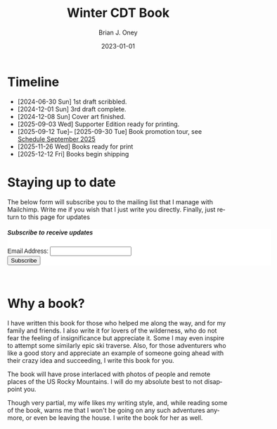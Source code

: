 #+TITLE: Winter CDT Book
#+AUTHOR: Brian J. Oney  
#+DATE: 2023-01-01
#+CATEGORY: winter-cdt
#+PROPERTY: TAGS book, CDT, featured
#+LANGUAGE: en
#+OPTIONS: ^:nil toc:nil
#+SCHEDULED: <2025-12-12 Fri>

* Timeline
- [2024-06-30 Sun] 1st draft scribbled.
- [2024-12-01 Sun] 3rd draft complete.
- [2024-12-08 Sun] Cover art finished.
- [2025-09-03 Wed] Supporter Edition ready for printing.
- [2025-09-12 Tue]-- [2025-09-30 Tue] Book promotion tour, see [[./book-reading-schedule.org][Schedule September 2025]]
- [2025-11-26 Wed] Books ready for print
- [2025-12-12 Fri] Books begin shipping

* Staying up to date
The below form will subscribe you to the mailing list that I manage with Mailchimp. Write me if you wish that I just write you directly. Finally, just return to this page for updates

#+BEGIN_EXPORT html
<div id="mc_embed_shell">
  <style type="text/css">
        #mc_embed_signup{background:#fff; false;clear:left; font:14px Helvetica,Arial,sans-serif; width: 600px;}
</style>
<div id="mc_embed_signup">
    <form action="https://skitraverse.us21.list-manage.com/subscribe/post?u=44892d7b308264ad62d66094e&amp;id=efc0949fda&amp;f_id=00e4efe6f0" method="post" id="mc-embedded-subscribe-form" name="mc-embedded-subscribe-form" class="validate" target="_self" novalidate="">
        <div id="mc_embed_signup_scroll"><h5>Subscribe to receive updates</h5>
            <div class="mc-field-group"><label for="mce-EMAIL">Email Address:  </label><input type="email" name="EMAIL" class="required email" id="mce-EMAIL" required="" value=""><span id="mce-EMAIL-HELPERTEXT" class="helper_text"></span></div>
        <div id="mce-responses" class="clear foot">
            <div class="response" id="mce-error-response" style="display: none;"></div>
            <div class="response" id="mce-success-response" style="display: none;"></div>
        </div>
    <div aria-hidden="true" style="position: absolute; left: -5000px;">
        /* real people should not fill this in and expect good things - do not remove this or risk form bot signups */
        <input type="text" name="b_44892d7b308264ad62d66094e_efc0949fda" tabindex="-1" value="">
    </div>
        <div class="optionalParent">
            <div class="clear foot">
                <input type="submit" name="subscribe" id="mc-embedded-subscribe" class="button" value="Subscribe">
            </div>
        </div>
    </div>
</form>
</div>
</div>
<br>
#+END_EXPORT

* Why a book?

I have written this book for those who helped me along the way, and for my
family and friends. I also write it for lovers of the wilderness, who do not
fear the feeling of insignificance but appreciate it. Some I may even inspire to
attempt some similarly epic ski traverse. Also, for those adventurers who like a
good story and appreciate an example of someone going ahead with their crazy
idea and succeeding, I write this book for you.

The book will have prose interlaced with photos of people and remote places of
the US Rocky Mountains. I will do my absolute best to not disappoint you.

Though very partial, my wife likes my writing style, and, while reading some of the
book, warns me that I won't be going on any such adventures anymore, or even
be leaving the house. I write the book for her as well.
